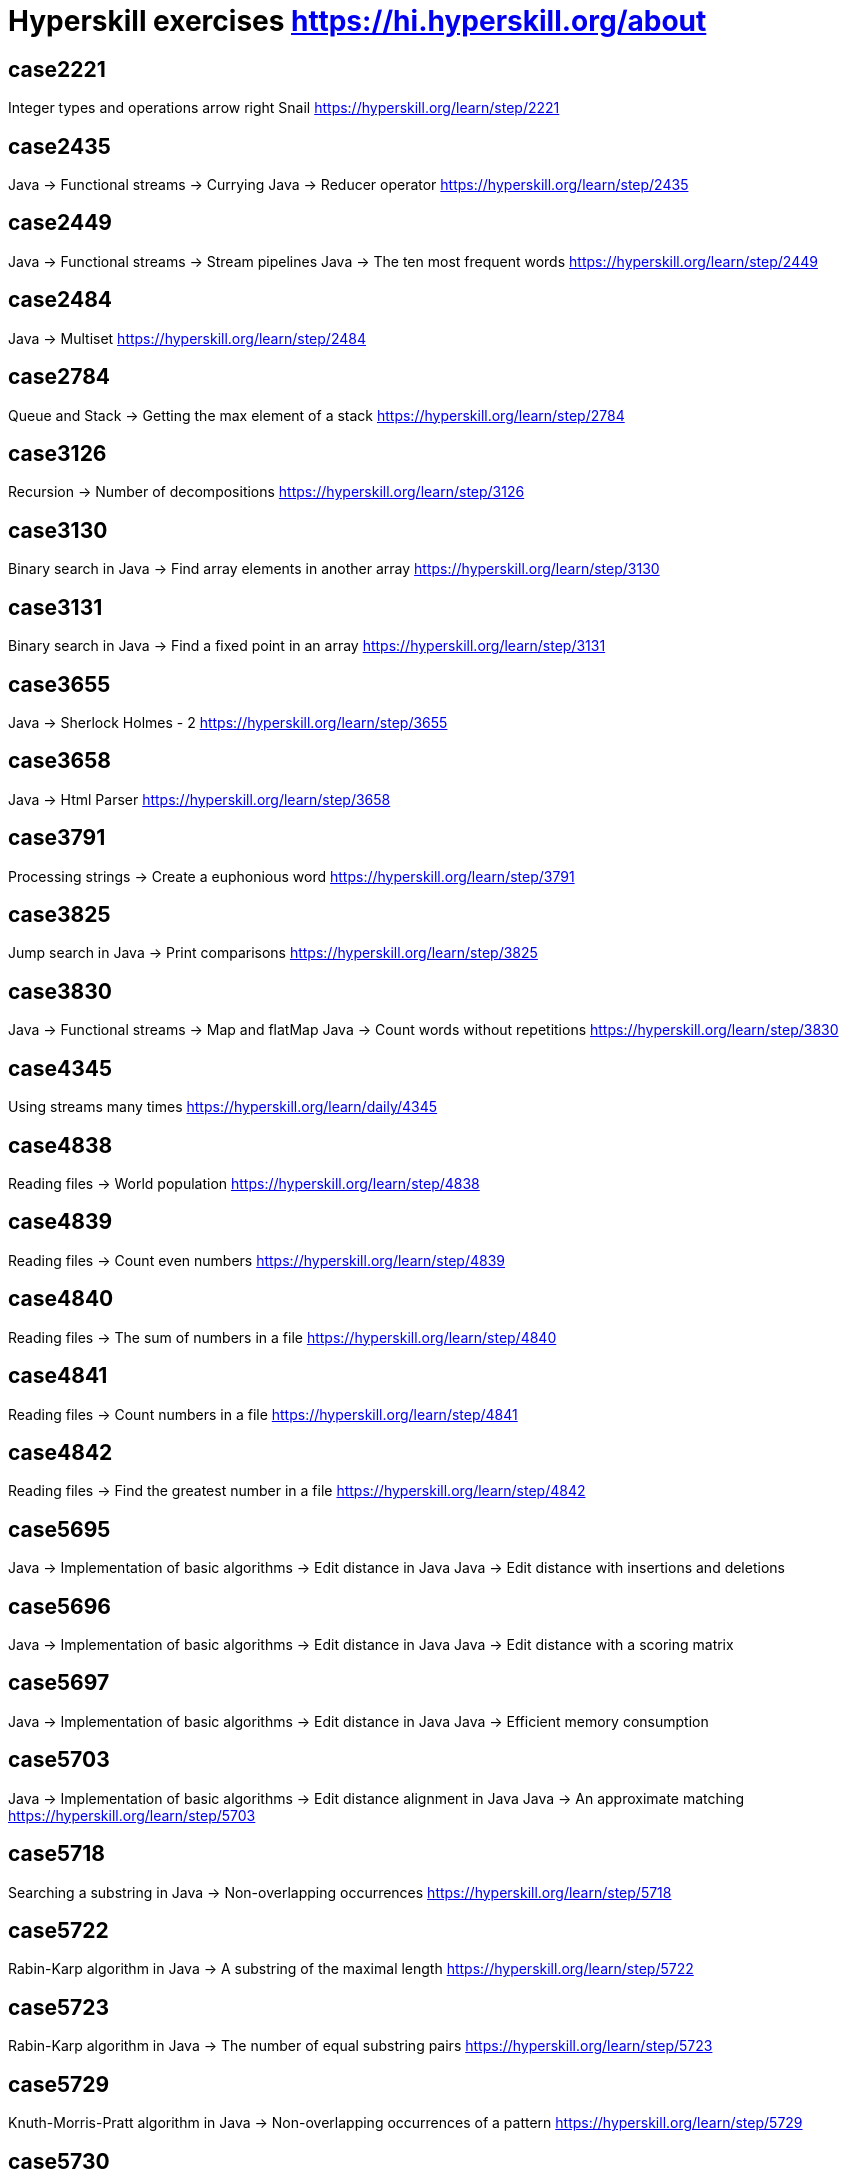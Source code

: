 = Hyperskill exercises https://hi.hyperskill.org/about

== case2221
Integer types and operations arrow right Snail
https://hyperskill.org/learn/step/2221

== case2435
Java → Functional streams → Currying
Java → Reducer operator
https://hyperskill.org/learn/step/2435

== case2449
Java → Functional streams → Stream pipelines
Java → The ten most frequent words
https://hyperskill.org/learn/step/2449

== case2484
Java → Multiset
https://hyperskill.org/learn/step/2484

== case2784
Queue and Stack → Getting the max element of a stack
https://hyperskill.org/learn/step/2784

== case3126
Recursion → Number of decompositions
https://hyperskill.org/learn/step/3126

== case3130
Binary search in Java → Find array elements in another array
https://hyperskill.org/learn/step/3130

== case3131
Binary search in Java → Find a fixed point in an array
https://hyperskill.org/learn/step/3131

== case3655
Java → Sherlock Holmes - 2
https://hyperskill.org/learn/step/3655

== case3658
Java → Html Parser
https://hyperskill.org/learn/step/3658

== case3791
Processing strings  -> Create a euphonious word
https://hyperskill.org/learn/step/3791

== case3825
Jump search in Java → Print comparisons
https://hyperskill.org/learn/step/3825

== case3830
Java → Functional streams → Map and flatMap
Java → Count words without repetitions
https://hyperskill.org/learn/step/3830

== case4345
Using streams many times
https://hyperskill.org/learn/daily/4345

== case4838
Reading files -> World population
https://hyperskill.org/learn/step/4838

== case4839
Reading files -> Count even numbers
https://hyperskill.org/learn/step/4839

== case4840
Reading files -> The sum of numbers in a file
https://hyperskill.org/learn/step/4840

== case4841
Reading files -> Count numbers in a file
https://hyperskill.org/learn/step/4841

== case4842
Reading files -> Find the greatest number in a file
https://hyperskill.org/learn/step/4842

== case5695
Java → Implementation of basic algorithms → Edit distance in Java
Java → Edit distance with insertions and deletions

== case5696
Java → Implementation of basic algorithms → Edit distance in Java
Java → Edit distance with a scoring matrix

== case5697
Java → Implementation of basic algorithms → Edit distance in Java
Java → Efficient memory consumption

== case5703
Java → Implementation of basic algorithms → Edit distance alignment in Java
Java → An approximate matching
https://hyperskill.org/learn/step/5703

== case5718
Searching a substring in Java  -> Non-overlapping occurrences
https://hyperskill.org/learn/step/5718

== case5722
Rabin-Karp algorithm in Java → A substring of the maximal length
https://hyperskill.org/learn/step/5722

== case5723
Rabin-Karp algorithm in Java → The number of equal substring pairs
https://hyperskill.org/learn/step/5723

== case5729
Knuth-Morris-Pratt algorithm in Java → Non-overlapping occurrences of a pattern
https://hyperskill.org/learn/step/5729

== case5730
Knuth-Morris-Pratt algorithm in Java → Number of distinct substrings in a string
https://hyperskill.org/learn/step/5730

== case5731
Knuth-Morris-Pratt algorithm in Java → Finding substrings in a matrix
https://hyperskill.org/learn/step/5731

== case6951
Hash table in Java → Phone Book
https://hyperskill.org/learn/step/6951

== case7259
Fixed-size array → Calculations
https://hyperskill.org/learn/step/7259

== case8103
Java → Implementation of basic algorithms → Dynamic array in Java
Java → Allocated memory
https://hyperskill.org/learn/daily/8103

